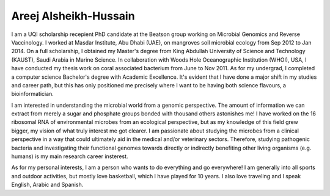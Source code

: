 Areej Alsheikh-Hussain
----------------------

I am a UQI scholarship recepient PhD candidate at the Beatson group working on Microbial Genomics and Reverse Vaccinology. I worked at Masdar Institute, Abu Dhabi (UAE), on mangroves soil microbial ecology from Sep 2012 to Jan 2014. On a full scholarship, I obtained my Master's degree from King Abdullah University of Science and Technology (KAUST), Saudi Arabia in Marine Science. In collaboration with Woods Hole Oceanographic Institution (WHOI), USA, I have conducted my thesis work on coral associated bacterium from June to Nov 2011. As for my undergrad, I completed a computer science Bachelor's degree with Academic Excellence. It's evident that I have done a major shift in my studies and career path, but this has only positioned me precisely where I want to be having both science flavours, a bioinformatician.

I am interested in understanding the microbial world from a genomic perspective. The amount of information we can extract from merely a sugar and phosphate groups bonded with thousand others astonishes me! I have worked on the 16 ribosomal RNA of environmental microbes from an ecological perspective, but as my knowledge of this field grew bigger, my vision of what truly interest me got clearer. I am passionate about studying the microbes from a clinical perspective in a way that could ultimately aid in the medical and/or veterinary sectors. Therefore, studying pathogenic bacteria and investigating their functional genomes towards directly or indirectly benefiting other living organisms (e.g. humans) is my main research career insterest.

As for my personal interests, I am a person who wants to do everything and go everywhere! I am generally into all sports and outdoor activities, but mostly love basketball, which I have played for 10 years. I also love traveling and I speak English, Arabic and Spanish.  
